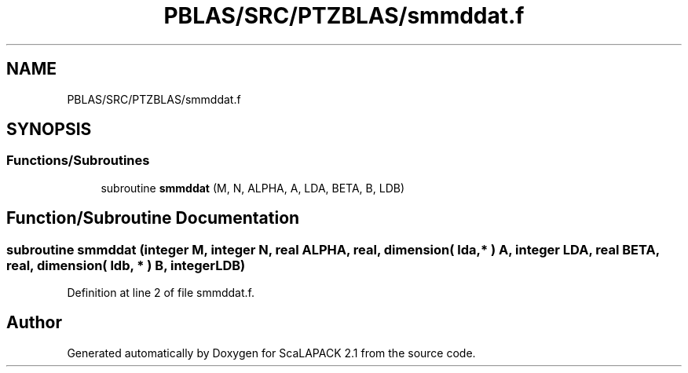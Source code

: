 .TH "PBLAS/SRC/PTZBLAS/smmddat.f" 3 "Sat Nov 16 2019" "Version 2.1" "ScaLAPACK 2.1" \" -*- nroff -*-
.ad l
.nh
.SH NAME
PBLAS/SRC/PTZBLAS/smmddat.f
.SH SYNOPSIS
.br
.PP
.SS "Functions/Subroutines"

.in +1c
.ti -1c
.RI "subroutine \fBsmmddat\fP (M, N, ALPHA, A, LDA, BETA, B, LDB)"
.br
.in -1c
.SH "Function/Subroutine Documentation"
.PP 
.SS "subroutine smmddat (integer M, integer N, real ALPHA, real, dimension( lda, * ) A, integer LDA, real BETA, real, dimension( ldb, * ) B, integer LDB)"

.PP
Definition at line 2 of file smmddat\&.f\&.
.SH "Author"
.PP 
Generated automatically by Doxygen for ScaLAPACK 2\&.1 from the source code\&.

